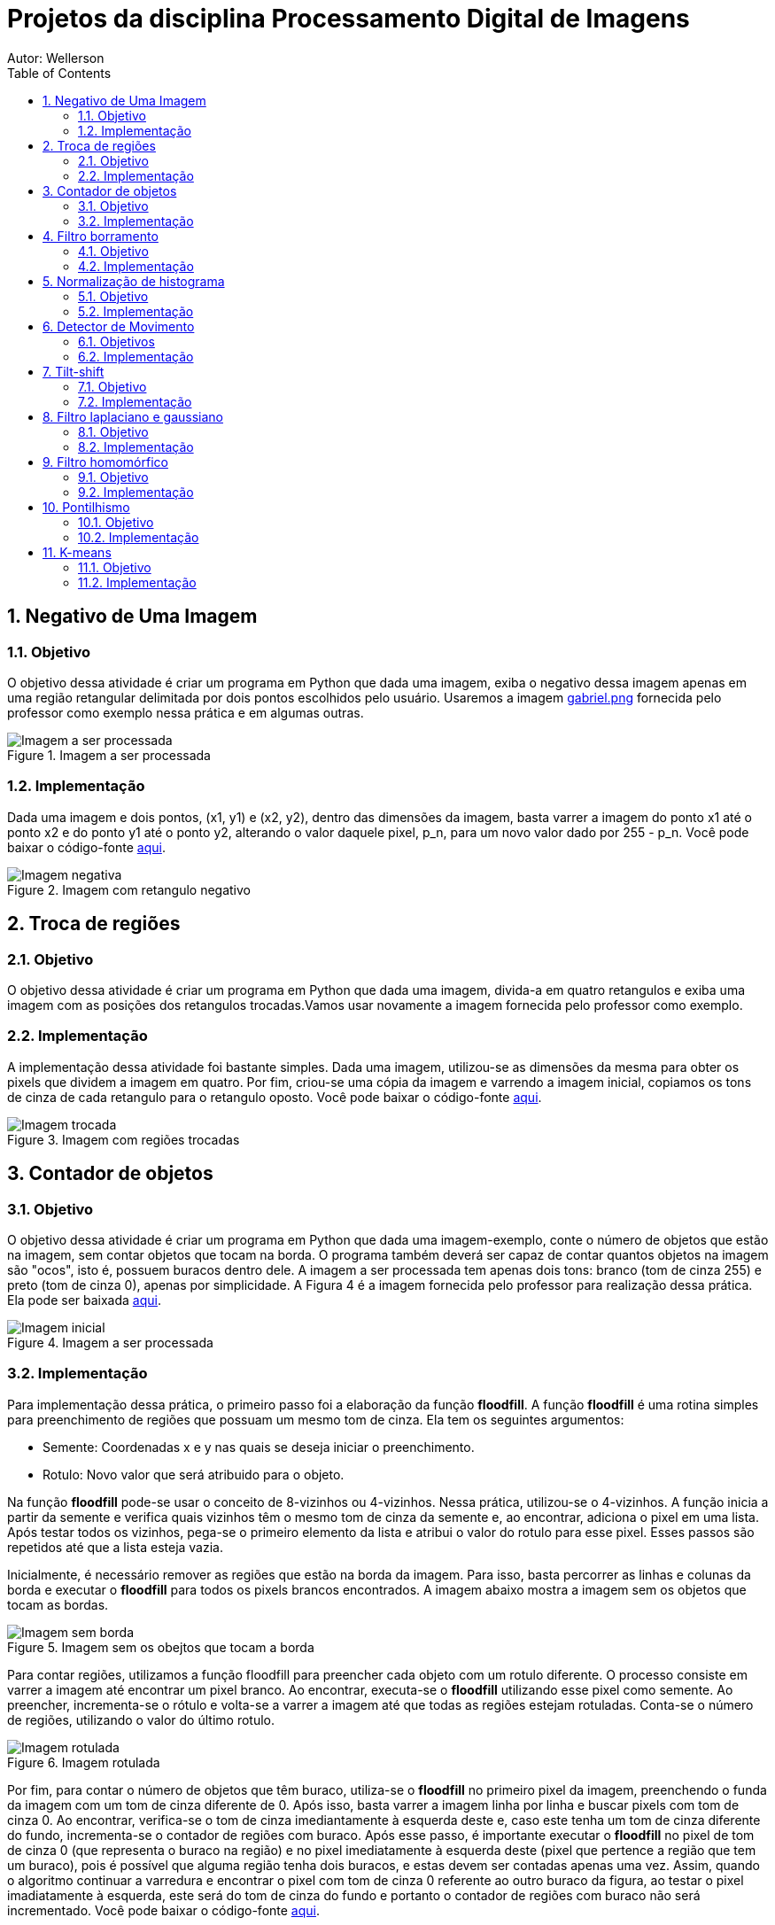:stylesheet: clean.css

:toc: left

:stem: latexmath

= Projetos da disciplina Processamento Digital de Imagens
Autor: Wellerson 

:sectnums:

== Negativo de Uma Imagem

=== Objetivo
O objetivo dessa atividade é criar um programa em Python que dada uma imagem, exiba o negativo dessa imagem apenas em uma região retangular delimitada por dois pontos escolhidos pelo usuário. Usaremos a imagem link:https://github.com/wellerson-oliveira/Projetos-PDI/blob/master/images/gabriel.png[gabriel.png] fornecida pelo professor como exemplo nessa prática e em algumas outras.

[#img-gabriel]
.Imagem a ser processada
image::images/gabriel.png[Imagem a ser processada]

=== Implementação
Dada uma imagem e dois pontos, (x1, y1) e (x2, y2), dentro das dimensões da imagem, basta varrer a imagem do ponto x1 até o ponto x2 e do ponto y1 até o ponto y2, alterando o valor daquele pixel, p_n, para um novo valor dado por 255 - p_n. Você pode baixar o código-fonte link:https://github.com/wellerson-oliveira/Projetos-PDI/tree/master/negativo_imagem[aqui].

[#img-negativo]
.Imagem com retangulo negativo
image::images/negativo_imagem.png[Imagem negativa]

== Troca de regiões

=== Objetivo
O objetivo dessa atividade é criar um programa em Python que dada uma imagem, divida-a em quatro retangulos e exiba uma imagem com as posições dos retangulos trocadas.Vamos usar novamente a imagem fornecida pelo professor como exemplo.

=== Implementação
A implementação dessa atividade foi bastante simples. Dada uma imagem, utilizou-se as dimensões da mesma para obter os pixels que dividem a imagem em quatro. Por fim, criou-se uma cópia da imagem e varrendo a imagem inicial, copiamos os tons de cinza de cada retangulo para o retangulo oposto. Você pode baixar o código-fonte link:https://github.com/wellerson-oliveira/Projetos-PDI/tree/master/troca-de-regioes[aqui].

[#img-troca]
.Imagem com regiões trocadas
image::images/troca_regiao.png[Imagem trocada]

== Contador de objetos

=== Objetivo
O objetivo dessa atividade é criar um programa em Python que dada uma imagem-exemplo, conte o número de objetos que estão na imagem, sem contar objetos que tocam na borda. O programa também deverá ser capaz de contar quantos objetos na imagem são "ocos", isto é, possuem buracos dentro dele. A imagem a ser processada tem apenas dois tons: branco (tom de cinza 255) e preto (tom de cinza 0), apenas por simplicidade. A Figura 4 é a imagem fornecida pelo professor para realização dessa prática. Ela pode ser baixada link:https://github.com/wellerson-oliveira/Projetos-PDI/blob/master/images/bolhas.png[aqui].

[#img-bolhas]
.Imagem a ser processada 
image::images/bolhas.png[Imagem inicial]

=== Implementação
Para implementação dessa prática, o primeiro passo foi a elaboração da função *floodfill*. A função *floodfill* é uma rotina simples para preenchimento de regiões que possuam um mesmo tom de cinza. Ela tem os seguintes argumentos:

* Semente: Coordenadas x e y nas quais se deseja iniciar o preenchimento.
* Rotulo: Novo valor que será atribuido para o objeto.

Na função *floodfill* pode-se usar o conceito de 8-vizinhos ou 4-vizinhos. Nessa prática, utilizou-se o 4-vizinhos. A função inicia a partir da semente e verifica quais vizinhos têm o mesmo tom de cinza da semente e, ao encontrar, adiciona o pixel em uma lista. Após testar todos os vizinhos, pega-se o primeiro elemento da lista e atribui o valor do rotulo para esse pixel. Esses passos são repetidos até que a lista esteja vazia. 

Inicialmente, é necessário remover as regiões que estão na borda da imagem. Para isso, basta percorrer as linhas e colunas da borda e executar o *floodfill* para todos os pixels brancos encontrados. A imagem abaixo mostra a imagem sem os objetos que tocam as bordas.

[#img-bolhas-sem-borda]
.Imagem sem os obejtos que tocam a borda 
image::images/bolhas_sem_borda.png[Imagem sem borda]

Para contar regiões, utilizamos a função floodfill para preencher cada objeto com um rotulo diferente. O processo consiste em varrer a imagem até encontrar um pixel branco. Ao encontrar, executa-se o *floodfill* utilizando esse pixel como semente. Ao preencher, incrementa-se o rótulo e volta-se a varrer a imagem até que todas as regiões estejam rotuladas. Conta-se o número de regiões, utilizando o valor do último rotulo. 

[#img-bolhas-rotulada]
.Imagem rotulada 
image::images/bolhas_rotulada.png[Imagem rotulada]

Por fim, para contar o número de objetos que têm buraco, utiliza-se o *floodfill* no primeiro pixel da imagem, preenchendo o funda da imagem com um tom de cinza diferente de 0. Após isso, basta varrer a imagem linha por linha e buscar pixels com tom de cinza 0. Ao encontrar, verifica-se o tom de cinza imediantamente à esquerda deste e, caso este tenha um tom de cinza diferente do fundo, incrementa-se o contador de regiões com buraco. Após esse passo, é importante executar o *floodfill* no pixel de tom de cinza 0 (que representa o buraco na região) e no pixel imediatamente à esquerda deste (pixel que pertence a região que tem um buraco), pois é possível que alguma região tenha dois buracos, e estas devem ser contadas apenas uma vez. Assim, quando o algoritmo continuar a varredura e encontrar o pixel com tom de cinza 0 referente ao outro buraco da figura, ao testar o pixel imadiatamente à esquerda, este será do tom de cinza do fundo e portanto o contador de regiões com buraco não será incrementado. Você pode baixar o código-fonte link:https://github.com/wellerson-oliveira/Projetos-PDI/tree/master/contador-objetos[aqui].

== Filtro borramento

=== Objetivo
O objetivo dessa prática é utilizar a função *filter2d* da opencv para criar um filtro que borre uma dada imagem. Usaremos a imagem link:https://github.com/wellerson-oliveira/Projetos-PDI/blob/master/images/gabriel.png[gabriel.png] mais uma vez como exemplo. Nessa prática, incluiremos também uma barra para que o usuário possa, interativamente, alterar o nível de borramento da imagem. 

=== Implementação
Para criar o efeito de borramento na imagem utilizando a função *filter2d*, é necessário a criação de uma matriz secundária chamada *kernel*. A matriz *kernel* é passada como argumento para a *filter2d* e será convoluída pela imagem original para formar a imagem de saída. A operação de convolução para imagens digitais é uma operação matemática onde o *kernel* é posicionado em cada pixel da imagem original, e o valor desse pixel na imagem final é definido como sendoa soma do produto, pixel a pixel, da imagem original pelo *kernel*. Matematicamente:

asciimath:[g(x, y) = \sum_{s=-a}^a \sum_{t=-b}^b w(s, t) * f(x + s, y + t)]

Para implementação do filtro de borramento, criaremos um *kernel* que consiste em uma matriz quadrada NxN, cujo valor de cada elemento da matriz será stem:[\frac{1}{NxN}]. Para essa prática, como dito anteriormente, criaremos uma barra onde o usuário pode alterar o nível de borramento da imagem. Na prática, ele estará alterando o valor de N. Abaixo, temos a saída do programa com dois níveis de borramento. Como sempre, o código-fonte pode ser baixado link:https://github.com/wellerson-oliveira/Projetos-PDI/tree/master/filtro-borramento[aqui].

[#img-gabriel-borrada-5]
.Imagem com filtro borramento 5x5
image::images/borrada_5.png[Imagem rotulada]

[#img-gabriel-borrada-18]
.Imagem com filtro borramento 18x18
image::images/borrada_18.png[Imagem rotulada]

== Normalização de histograma

=== Objetivo
O objetivo dessa prática é utilizar a função *normalize* para normalizar o histograma de uma imagem. A normalização de um histograma, serve para aumentar o contraste em uma imagem. A operação de normalização, pega uma imagem e recalcula seus pixels de maneira que eles fiquem distribuídos em todos os níveis de tons (de 0 a 255), aumentando assim o contraste entre tons diferentes. Para essa prática, usaremos uma foto cedida por uma amiga. A imagem link:https://github.com/wellerson-oliveira/Projetos-PDI/blob/master/images/rapha.png[rapha.png] foi autorizada por Raphaela para ser usada. 

[#img-rapha]
.Imagem original
image::images/rapha.png[Imagem rotulada]

=== Implementação
A normalização de histograma é feita utilizando a função *normalize* da opencv. Essa função recebe uma imagem, normaliza-a e armazena-a em uma nova imagem de mesmo tamanho. A imagem normalizada apresenta um histograma mais distribuído, aumentando o contraste entre tons. A seguinte Figura mostra o histograma da imagem link:https://github.com/wellerson-oliveira/Projetos-PDI/blob/master/images/rapha.png[rapha.png] original. 
Para plotagem dos histogramas, utilizou-se a biblioteca *matplotlib*. 

[#img-hist-rapha]
.Histograma da imagem original	
image::images/hist_original.png[Imagem rotulada]

É possível ver que os tons das cores RGB estão todos concentrados à esquerda do histograma (Não há nenhum tom acima do nível 100, por exemplo) o que caracteriza uma imagem escura. Abaixo, temos a imagem normalizada e seu histograma. 

[#img-new-rapha]
.Imagem normalizada
image::images/new_rapha.png[Imagem rotulada]

[#img-hist-new]
.Histograma da imagem normalizada
image::images/hist_new.png[Imagem rotulada]

É possível ver um contraste maior entre as cores da nova imagem, confirmada pelo seu histograma. Seus tons agora estão mais espaçados no histograma, que ocupa agora praticamente todos os níveis. O lado negativo é que pode-se ver que essa operação aumenta o ruído já presente na imagem original. O código-fonte está disponível link:https://github.com/wellerson-oliveira/Projetos-PDI/tree/master/normalizacao-histograma[aqui]

== Detector de Movimento

=== Objetivos
O objetivo dessa prática é criar um detector de movimento simples que use a variação no histograma para detectar os movimentos. Ao detectar o movimento na webcam, a tela fica avermelhada, indicando que o detector ativou.

=== Implementação
Utilizando a imagem capturada pela webcam, calcula-se o histograma da imagem. Após isso, captura-se a próxima imagem, calcula o histograma e utiliza-se a média dos valores absolutos das diferenças de cada nivel do histograma. Após isso, basta comparar esse valor a um limiar escolhido. Caso o valor seja maior, ativa-se o alarme. Nesse caso o alarme é uma imagem apenas com tons de vermelho. Basta-se apenas zerar as outras duas componentes de cor. Repete-se então o processo para cada frame capturado. O código-fonte está disponível link:https://github.com/wellerson-oliveira/Projetos-PDI/tree/master/detector-movimento[aqui].

== Tilt-shift

=== Objetivo
o objetivo dessa prática é criar, utilizando a biblioteca OpenCV, o efeito conhecido como *tilt-shift*. O efeito *tilt-shift* é criado mecanicamente inclinando a lente da câmera. Essa inclinação faz com que um objeto fique em foco enquanto outros que estão no mesmo plano sejam fotografados sem foco. É possível criar um efeito de miniatura em imagens através desse efeito. A imagem utilizada nessa prática está disponível link:https://github.com/wellerson-oliveira/Projetos-PDI/blob/master/images/emirates.png[aqui]. A imagem foi baixada originalmente no ótimo site link:https://www.desktopbackground.org/wallpaper/fonds-decran-emirates-stadium-tous-les-wallpapers-emirates-stadium-557833/[desktopbackground.org]

[#img-emirates]
.Imagem original. Créditos: link:https://www.desktopbackground.or/[Desktop Background]
image::images/emirates.png[Imagem rotulada]

=== Implementação
Para criar o efeito *tilt-shift*, vamos nos utilizar do efeito link:https://wellerson-oliveira.github.io/Engenharia_Eletrica/Processamento_Digital_Imagens/index.html#_filtro_borramento[borramento], já apresentado nesse site, para criar o efeito de uma imagem fora de foco. Assim, com a imagem original e uma cópia borrada, pode-se combinar as duas utilizando uma soma ponderada para criar o *tilt-shift*. O peso da soma ponderada será feito utilizando a seguinte equação:

asciimath:[\alpha = \frac{tanh(\frac{x - L1}{d}) - tanh(\frac{x - L2}{d}) }{2}]

Onde *L1* e *L2* definem o limite superior e inferior fora dos quais a imagem estará fora de foco e *d* o quão suave é a transição da imagem fora de foco para a imagem em foco. O peso stem:[\alpha] será dado para a imagem original e o peso stem:[1 - \alpha] para a imagem borrada. Dessa maneira, a imagem final será dada por:

asciimath:[g = (\alpha * f) + (1 - \alpha) * f']

Onde f' é a imagem borrada. Serão acrescentadas barras para que o usuário controle interativamente os valores de L1, L2 e d. Ao final, o usuário deve usar a letra *Q* para fechar o programa e e será salva a imagem final. Segue a saída do programa:

[#img-emirates-ts]
.Imagem com efeito tilt-shift
image::images/resultado.png[Imagem rotulada]

== Filtro laplaciano e gaussiano

=== Objetivo
O objetivo dessa prática é mostrar o efeitos de dois tipos de filtros espaciais: O filtro suavizador gaussiano e o filtro aguçante laplaciano. usaremos novamente a imagem link:https://github.com/wellerson-oliveira/Projetos-PDI/blob/master/images/gabriel.png[gabriel.png] para analisar os efeitos dos dois filtros. 

=== Implementação

A implementação dessa prática é bastante similar à do link:https://wellerson-oliveira.github.io/Engenharia_Eletrica/Processamento_Digital_Imagens/index.html#_filtro_borramento[filtro de borramento]. Na verdade, vamos apenas alterar o kernel que será passado para a função *filter2D*. Para o filtro gaussiano, o kernel 3x3 foi criado assim: np.array([[1, 2, 1], [2, 4, 2], [1, 2, 1]], np.float32) e o kernel do filtro laplaciano foi: np.array([[0, -1, 0], [-1, 4, -1], [0, -1, 0]], np.float32). 

O objetivo do filtro gaussiano é borrar a imagem, entretanto dando um peso maior ao pixel central, diferentemente do filtro de borramento visto anteriormente. Por sua vez, o filtro laplaciano aproxima uma operação de derivada de segunda grau por um conjunto de diferenças. Dessa maneira, o filtro laplaciano aguça as bordas da imagem. Abaixo vemos os resultados para o filtro gaussiano e laplaciano. 

[#img-gaussiano]
.Imagem processada pelo filtro gaussiano
image::images/gaussiano.png[Imagem rotulada]

[#img-laplaciano]
.Imagem processada pelo filtro laplaciano
image::images/laplaciano.png[Imagem rotulada]

Uma operação que pode ser utilizada para alterar o efeito do filtro no realce da imagem é aplicar o filtro laplaciano na imagem de saída do filtro gaussiano. O filtro gaussiano diminui o efeito de bordas, deixando-as mais suaves, e então o filtro laplaciano aguça apenas as bordas principais da imagem. Para obter o efeito, basta somar o resultado desse filtro com a imagem original. Abaixo segue um exemplo.  O código-fonte está disponível link:https://github.com/wellerson-oliveira/Projetos-PDI/tree/master/filtros-espaciais[aqui].

[#img-gaussiano-laplaciano]
.Imagem processada pelo filtro gaussiano e laplaciano
image::images/laplaciano_gauss.png[Imagem rotulada]

[#img-aguçada]
.Imagem original aguçada pelo filtro laplaciano-gaussiano
image::images/final.png[Imagem rotulada]


== Filtro homomórfico

=== Objetivo
O objetivo dessa prática é mostrar a utilização do filtro homomórfico para corrigir iluminação em uma cena. Será utilizada a imagem link:https://github.com/wellerson-oliveira/Projetos-PDI/blob/master/filtro-homomorfico/re6.jpg[re6.png] que é a imagem de um cenário do jogo Resident Evil 6, disponível link:http://fast1.onesite.com/capcom-unity.com/user/mikeeb13/large/dc7c1dd414d94e894608ab3cf378aa92.jpg?v=202200[aqui].

=== Implementação

Uma maneira alternativa de representar uma imagem é através das suas componentes de iluminância e reflectância, onde a iluminância é representada pelas frequências baixas da imagem e a reflectância pelas altas. Assim:

asciimath:[f(x, y) = i(x, y)*r(x, y)]

Infelizmente, não é possível tomar a transformada de fourier das duas componentes separadamente, pois elas estão se multiplicando. Por isso é necessário aplicar o logaritmo em ambo os lados da equação para depois tomar a transformada de fourier. O próximo passo é aplicar o filtro homomórfico definido pela equação:

asciimath:[H(u, v) = (\gamma_H - \gamma_L)(1 - e^{-c * ( \frac{D(u,v) ^ 2}{D_0^2} ) } ) + \gamma_L]

Onde D(u, v) é a distancia do ponto F(u, v) até a origem e stem:[\gamma_L], stem:[\gamma_H] e c são parametros do filtro. O filtro atenua as frequências mais baixas e preserva as mais altas, de maneira que a iluminância fique melhor distribuída. Podemos ver o resultado da utilização do filtro nas imagens abaixo:

[#img-re6]
.Imagem original
image::images/re6.jpg[Imagem Original]

[#img-re6-filtrada]
.Imagem com iluminação corrigida
image::images/re6_realce.jpg[Imagem corrigida]

Podemos ver na segunda imagem que a iluminação que antes era bem maior no lado esquerdo, devido a fogueira, foi melhor distribuída. O código fonte para essa prática está disponível link:https://github.com/wellerson-oliveira/Projetos-PDI/tree/master/filtro-homomorfico[aqui].


== Pontilhismo

=== Objetivo
O objetivo dessa prática é criar uma imagem usando a técnica de pontilhismo (desenhos feitos apenas com pontos) a partir de uma imagem e depois utilizar o algoritmo de Canny para detectar bordas nessa imagem e melhorar os detalhes da imagem. Para essa prática serão utilizadas como exemplo duas imagens: link:https://github.com/wellerson-oliveira/Projetos-PDI/blob/master/pontilhismo/imagem-rapha.png[imagem-rapha.png] e link:https://github.com/wellerson-oliveira/Projetos-PDI/blob/master/pontilhismo/imagem-vic.png[imagem-vic.png]. Lembrando que as duas imagens foram autorizadas pelas respectivas donas, Raphaela e Victória.

=== Implementação

A implementação desse programa se deu em três etapas. Na primeira, foi criada uma imagem "amostrada" da imagem original, utilizando um passo de 5 pixels (isto é, a cada 5 pixels preserva-se um da imagem original, os outros são setados como tom de cinza branco). A etapa dois foi a criação dos círculos para o efeito de pontilhismo. Assim, percorrendo a imagem amostrada, para cada pixel que não fosse branco (isto é, pixels da imagem original) o algoritmo desenha um círculo da cor daquele pixel em uma outra imagem. Para dar o efeito menos artifical, sorteia-se um número aleatorio entre 0 e 3 para deslocar o centro do círculo desenhado. O resultado dessa operação é mostrado na figura abaixo:

[#img-pontilhismo-rapha-meio]
.Imagem com técnica pontilhista sem retoques
image::images/pontilhismo-rapha-meio.png[Imagem com técnica pontilhista sem retoques]

A terceira e última etapa é aplicar o algoritmo de Canny na imagem processada para encontrar as bordas entre círculos e preencher essas bordas com círculos menores, cujas cores são as cores da imagem inicial. A imagem final é mostrada abaixo:

[#img-pontilhismo-rapha]
.Imagem com técnica pontilhista
image::images/pontilhismo-rapha.png[Imagem com técnica pontilhista]

Para a imagem link:https://github.com/wellerson-oliveira/Projetos-PDI/blob/master/pontilhismo/imagem-vic.png[imagem-vic.png] o resultado é mostrado abaixo.

[#img-pontilhismo-vic]
.Imagem com técnica pontilhista
image::images/pontilhismo-vic.png[Imagem com técnica pontilhista]

O código fonte para essa prática está disponível link:https://github.com/wellerson-oliveira/Projetos-PDI/tree/master/filtro-homomorfico[aqui].


== K-means

=== Objetivo
O objetivo dessa prática é mostrar a utilização do algoritmo k-means para reduzir o número de cores em uma imagem. Nessa prática sera utilizada a imagem link:https://github.com/wellerson-oliveira/Projetos-PDI/blob/master/k-means/ragnar.jpeg[ragnar.jpeg]. A imagem está disponível link:https://ew.com/article/2015/02/12/ragnar-puts-fear-gods-english-this-exclusive-vikings-season-3-clip/[aqui]. Créditos da imagem: Jonathan Hession/History Channel

=== Implementação

A implementação desse programa foi bem simples. Após ler a imagem, é necessário transformá-la para o formato Nx3, onde é N é o número de colunas multiplicado pelo número de linhas. Assim, há uma linha para cada pixel e cada coluna representa a contribuição de cada cor RGB. Após isso, basta passar essa matriz para o algoritmo k-means. 																																																																																																																																																																																																																																																																																																																																																																															
O algoritmo k-means é um tipo de aprendizado não-supervisionado que busca separar pontos em grupos (ou clusters) de maneira a minimizar a distância entre cada ponto e o seu centro. O k-means funciona da seguinte maneira: Inicialmente, sorteia-se os centros (o número de centros é um parâmetro de entrada do k-means). Depois calcula-se a distância de cada ponto para cada centro, e rotula-se esses pontos de acordo com o centro mais próximo. Após isso, recalcula-se todos os centros como sendo a média de todos os pontos atribuídos a esse centro. Repete-se então esse procedimento até que um critério de parada seja atingido. O critério de parada pode ser o número de iterações ou a diferença media entre um centro e outro. 

Devido ao caráter iterativo do k-means, o algoritmo pode fornecer respostas diferentes para cada vez que é executado. Isso acontece por que dependendo da posição inicial dos centros, a resposta do algoritmo pode cair em diferentes mínimos locais. Para ilustrar esse efeito, foi executado o algoritmo k-means 10 vezes para a imagem link:https://github.com/wellerson-oliveira/Projetos-PDI/blob/master/k-means/ragnar.jpeg[ragnar.jpeg] e criado um gif mostrando as diferentes respostas obtidas. O gif pode ser visualizado link:https://github.com/wellerson-oliveira/Projetos-PDI/blob/master/k-means/ragnar.gif[aqui].

[#img-ragnar-gif]
.Gif das respostas do k-means 
image::images/ragnar.gif[Gif das respostas do k-means]

O código fonte para essa prática está disponível link:https://github.com/wellerson-oliveira/Projetos-PDI/tree/master/k-means[aqui].












